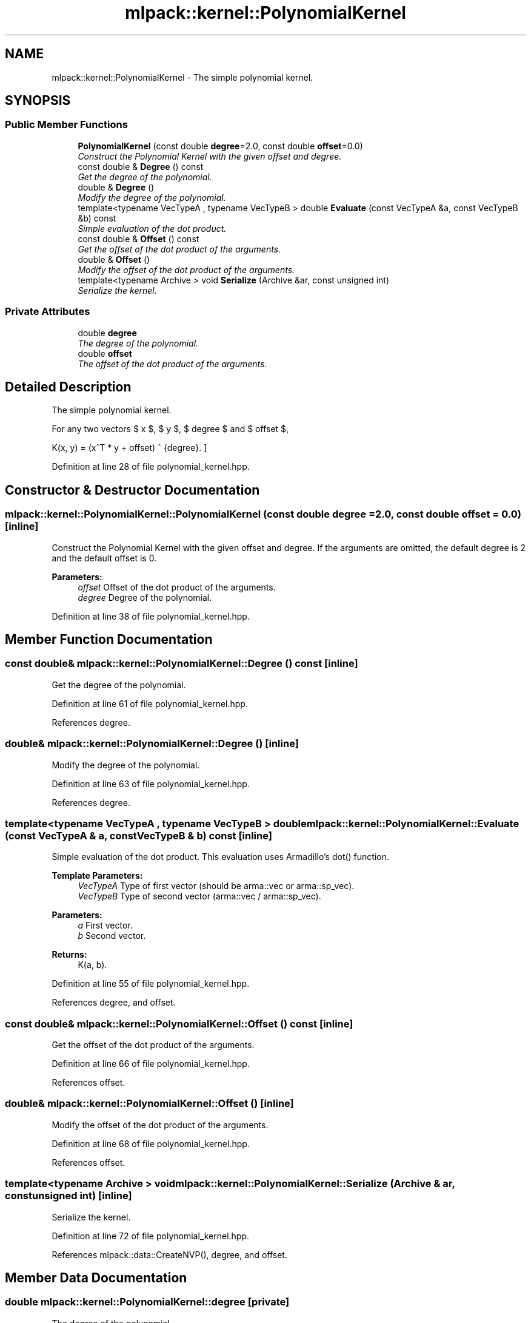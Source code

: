 .TH "mlpack::kernel::PolynomialKernel" 3 "Sat Mar 25 2017" "Version master" "mlpack" \" -*- nroff -*-
.ad l
.nh
.SH NAME
mlpack::kernel::PolynomialKernel \- The simple polynomial kernel\&.  

.SH SYNOPSIS
.br
.PP
.SS "Public Member Functions"

.in +1c
.ti -1c
.RI "\fBPolynomialKernel\fP (const double \fBdegree\fP=2\&.0, const double \fBoffset\fP=0\&.0)"
.br
.RI "\fIConstruct the Polynomial Kernel with the given offset and degree\&. \fP"
.ti -1c
.RI "const double & \fBDegree\fP () const "
.br
.RI "\fIGet the degree of the polynomial\&. \fP"
.ti -1c
.RI "double & \fBDegree\fP ()"
.br
.RI "\fIModify the degree of the polynomial\&. \fP"
.ti -1c
.RI "template<typename VecTypeA , typename VecTypeB > double \fBEvaluate\fP (const VecTypeA &a, const VecTypeB &b) const "
.br
.RI "\fISimple evaluation of the dot product\&. \fP"
.ti -1c
.RI "const double & \fBOffset\fP () const "
.br
.RI "\fIGet the offset of the dot product of the arguments\&. \fP"
.ti -1c
.RI "double & \fBOffset\fP ()"
.br
.RI "\fIModify the offset of the dot product of the arguments\&. \fP"
.ti -1c
.RI "template<typename Archive > void \fBSerialize\fP (Archive &ar, const unsigned int)"
.br
.RI "\fISerialize the kernel\&. \fP"
.in -1c
.SS "Private Attributes"

.in +1c
.ti -1c
.RI "double \fBdegree\fP"
.br
.RI "\fIThe degree of the polynomial\&. \fP"
.ti -1c
.RI "double \fBoffset\fP"
.br
.RI "\fIThe offset of the dot product of the arguments\&. \fP"
.in -1c
.SH "Detailed Description"
.PP 
The simple polynomial kernel\&. 

For any two vectors $ x $, $ y $, $ degree $ and $ offset $,
.PP
\[ K(x, y) = (x^T * y + offset) ^ {degree}. \] 
.PP
Definition at line 28 of file polynomial_kernel\&.hpp\&.
.SH "Constructor & Destructor Documentation"
.PP 
.SS "mlpack::kernel::PolynomialKernel::PolynomialKernel (const double degree = \fC2\&.0\fP, const double offset = \fC0\&.0\fP)\fC [inline]\fP"

.PP
Construct the Polynomial Kernel with the given offset and degree\&. If the arguments are omitted, the default degree is 2 and the default offset is 0\&.
.PP
\fBParameters:\fP
.RS 4
\fIoffset\fP Offset of the dot product of the arguments\&. 
.br
\fIdegree\fP Degree of the polynomial\&. 
.RE
.PP

.PP
Definition at line 38 of file polynomial_kernel\&.hpp\&.
.SH "Member Function Documentation"
.PP 
.SS "const double& mlpack::kernel::PolynomialKernel::Degree () const\fC [inline]\fP"

.PP
Get the degree of the polynomial\&. 
.PP
Definition at line 61 of file polynomial_kernel\&.hpp\&.
.PP
References degree\&.
.SS "double& mlpack::kernel::PolynomialKernel::Degree ()\fC [inline]\fP"

.PP
Modify the degree of the polynomial\&. 
.PP
Definition at line 63 of file polynomial_kernel\&.hpp\&.
.PP
References degree\&.
.SS "template<typename VecTypeA , typename VecTypeB > double mlpack::kernel::PolynomialKernel::Evaluate (const VecTypeA & a, const VecTypeB & b) const\fC [inline]\fP"

.PP
Simple evaluation of the dot product\&. This evaluation uses Armadillo's dot() function\&.
.PP
\fBTemplate Parameters:\fP
.RS 4
\fIVecTypeA\fP Type of first vector (should be arma::vec or arma::sp_vec)\&. 
.br
\fIVecTypeB\fP Type of second vector (arma::vec / arma::sp_vec)\&. 
.RE
.PP
\fBParameters:\fP
.RS 4
\fIa\fP First vector\&. 
.br
\fIb\fP Second vector\&. 
.RE
.PP
\fBReturns:\fP
.RS 4
K(a, b)\&. 
.RE
.PP

.PP
Definition at line 55 of file polynomial_kernel\&.hpp\&.
.PP
References degree, and offset\&.
.SS "const double& mlpack::kernel::PolynomialKernel::Offset () const\fC [inline]\fP"

.PP
Get the offset of the dot product of the arguments\&. 
.PP
Definition at line 66 of file polynomial_kernel\&.hpp\&.
.PP
References offset\&.
.SS "double& mlpack::kernel::PolynomialKernel::Offset ()\fC [inline]\fP"

.PP
Modify the offset of the dot product of the arguments\&. 
.PP
Definition at line 68 of file polynomial_kernel\&.hpp\&.
.PP
References offset\&.
.SS "template<typename Archive > void mlpack::kernel::PolynomialKernel::Serialize (Archive & ar, const unsigned int)\fC [inline]\fP"

.PP
Serialize the kernel\&. 
.PP
Definition at line 72 of file polynomial_kernel\&.hpp\&.
.PP
References mlpack::data::CreateNVP(), degree, and offset\&.
.SH "Member Data Documentation"
.PP 
.SS "double mlpack::kernel::PolynomialKernel::degree\fC [private]\fP"

.PP
The degree of the polynomial\&. 
.PP
Definition at line 80 of file polynomial_kernel\&.hpp\&.
.PP
Referenced by Degree(), Evaluate(), and Serialize()\&.
.SS "double mlpack::kernel::PolynomialKernel::offset\fC [private]\fP"

.PP
The offset of the dot product of the arguments\&. 
.PP
Definition at line 82 of file polynomial_kernel\&.hpp\&.
.PP
Referenced by Evaluate(), Offset(), and Serialize()\&.

.SH "Author"
.PP 
Generated automatically by Doxygen for mlpack from the source code\&.
